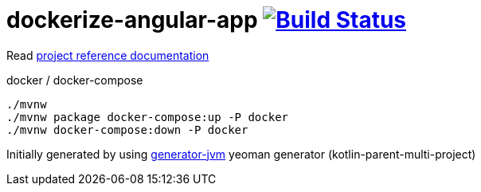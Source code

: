 = dockerize-angular-app image:https://travis-ci.org/daggerok/dockerize-angular-app.svg?branch=master["Build Status", link="https://travis-ci.org/daggerok/dockerize-angular-app"]

//tag::content[]

Read link:https://daggerok.github.io/dockerize-angular-app[project reference documentation]

.docker / docker-compose
[source,bash]
----
./mvnw
./mvnw package docker-compose:up -P docker
./mvnw docker-compose:down -P docker
----

Initially generated by using link:https://github.com/daggerok/generator-jvm/[generator-jvm] yeoman generator (kotlin-parent-multi-project)

//end::content[]
